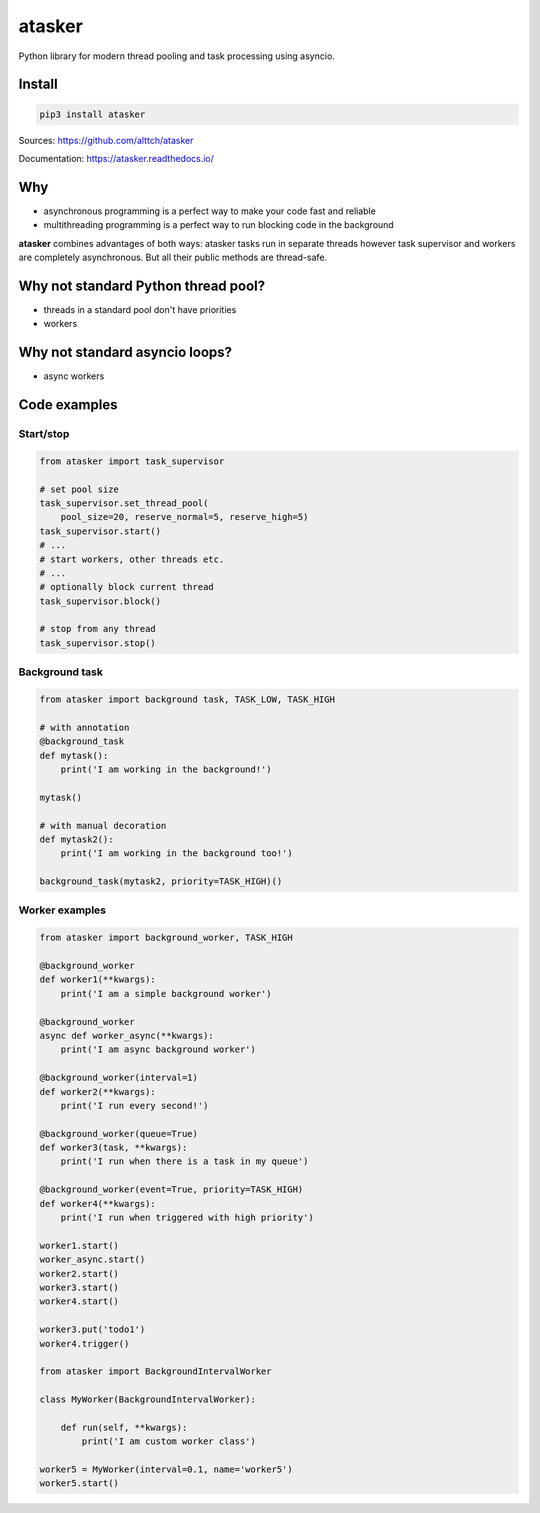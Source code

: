 atasker
=======

Python library for modern thread pooling and task processing using
asyncio.

Install
-------

.. code:: bash

    pip3 install atasker

Sources: https://github.com/alttch/atasker

Documentation: https://atasker.readthedocs.io/

Why
---

-  asynchronous programming is a perfect way to make your code fast and
   reliable

-  multithreading programming is a perfect way to run blocking code in
   the background

**atasker** combines advantages of both ways: atasker tasks run in
separate threads however task supervisor and workers are completely
asynchronous. But all their public methods are thread-safe.

Why not standard Python thread pool?
------------------------------------

-  threads in a standard pool don't have priorities
-  workers

Why not standard asyncio loops?
-------------------------------

-  async workers

Code examples
-------------

Start/stop
~~~~~~~~~~

.. code:: python


    from atasker import task_supervisor

    # set pool size
    task_supervisor.set_thread_pool(
        pool_size=20, reserve_normal=5, reserve_high=5)
    task_supervisor.start()
    # ...
    # start workers, other threads etc.
    # ...
    # optionally block current thread
    task_supervisor.block()

    # stop from any thread
    task_supervisor.stop()

Background task
~~~~~~~~~~~~~~~

.. code:: python

    from atasker import background task, TASK_LOW, TASK_HIGH

    # with annotation
    @background_task
    def mytask():
        print('I am working in the background!')

    mytask()

    # with manual decoration
    def mytask2():
        print('I am working in the background too!')

    background_task(mytask2, priority=TASK_HIGH)()

Worker examples
~~~~~~~~~~~~~~~

.. code:: python

    from atasker import background_worker, TASK_HIGH

    @background_worker
    def worker1(**kwargs):
        print('I am a simple background worker')

    @background_worker
    async def worker_async(**kwargs):
        print('I am async background worker')

    @background_worker(interval=1)
    def worker2(**kwargs):
        print('I run every second!')

    @background_worker(queue=True)
    def worker3(task, **kwargs):
        print('I run when there is a task in my queue')

    @background_worker(event=True, priority=TASK_HIGH)
    def worker4(**kwargs):
        print('I run when triggered with high priority')

    worker1.start()
    worker_async.start()
    worker2.start()
    worker3.start()
    worker4.start()

    worker3.put('todo1')
    worker4.trigger()

    from atasker import BackgroundIntervalWorker

    class MyWorker(BackgroundIntervalWorker):

        def run(self, **kwargs):
            print('I am custom worker class')

    worker5 = MyWorker(interval=0.1, name='worker5')
    worker5.start()
